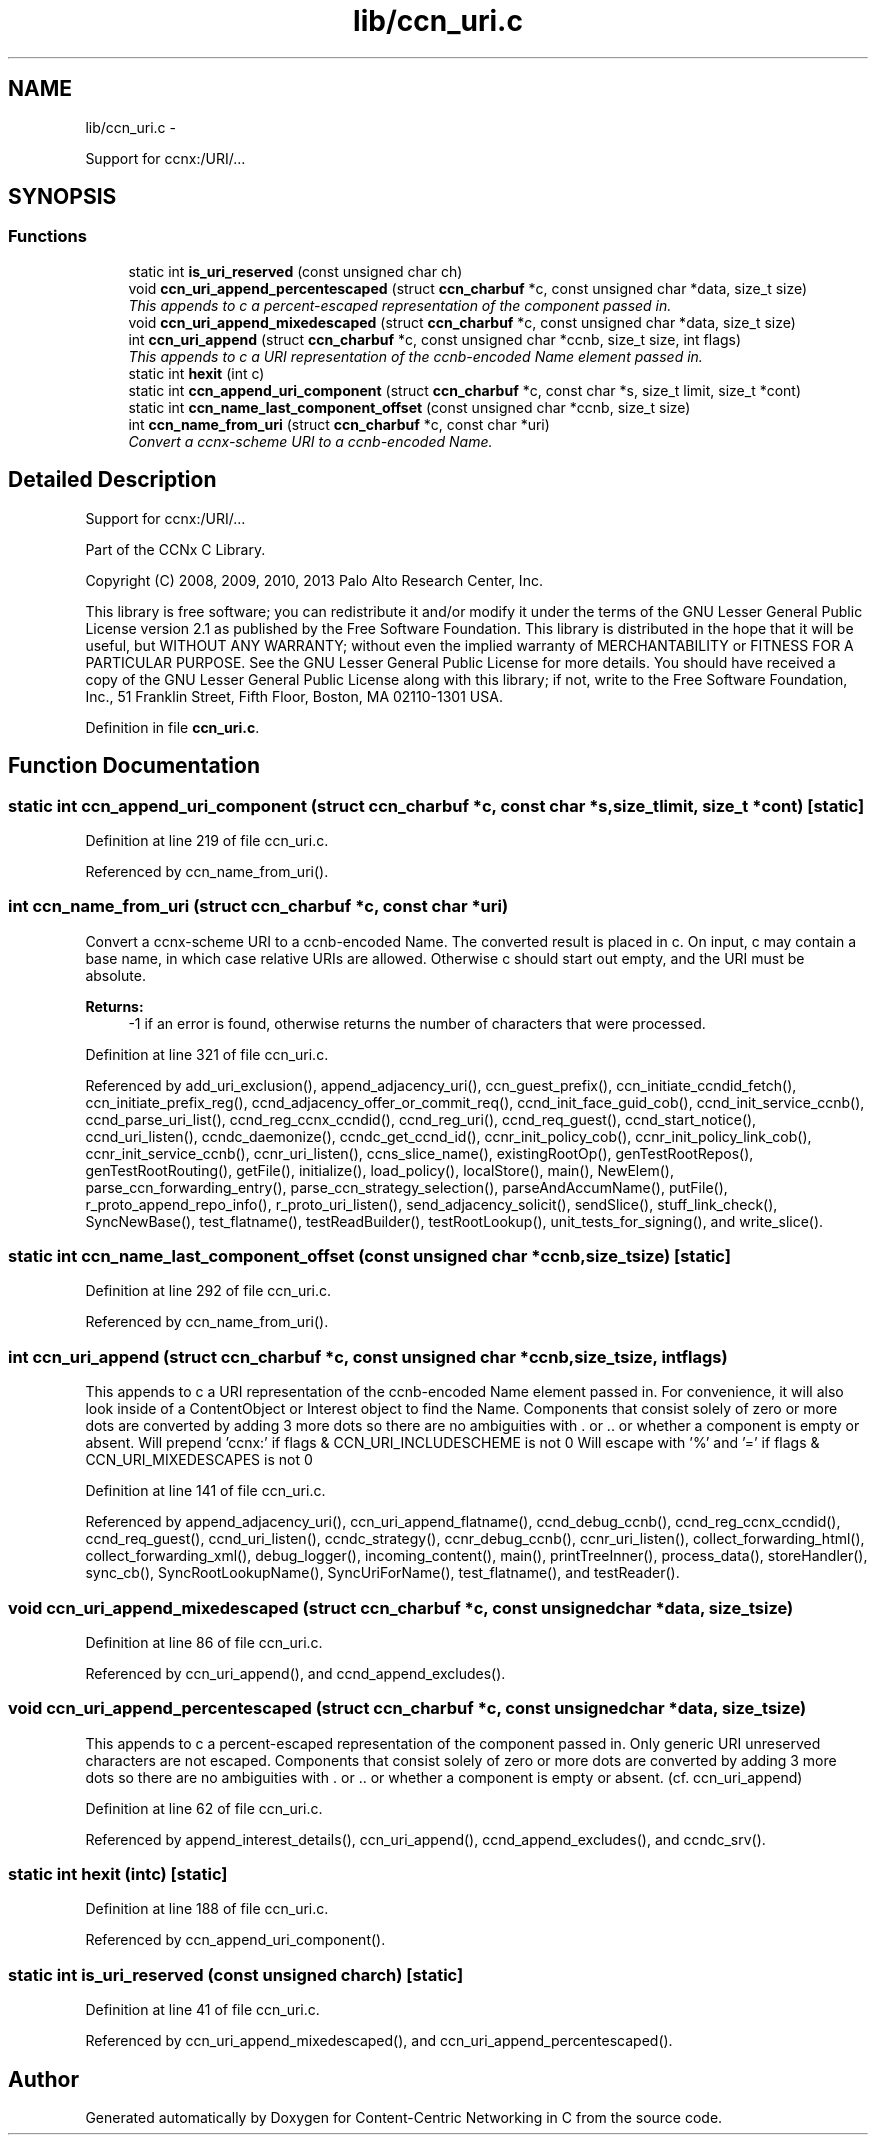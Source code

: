 .TH "lib/ccn_uri.c" 3 "Tue Apr 1 2014" "Version 0.8.2" "Content-Centric Networking in C" \" -*- nroff -*-
.ad l
.nh
.SH NAME
lib/ccn_uri.c \- 
.PP
Support for ccnx:/URI/\&.\&.\&.  

.SH SYNOPSIS
.br
.PP
.SS "Functions"

.in +1c
.ti -1c
.RI "static int \fBis_uri_reserved\fP (const unsigned char ch)"
.br
.ti -1c
.RI "void \fBccn_uri_append_percentescaped\fP (struct \fBccn_charbuf\fP *c, const unsigned char *data, size_t size)"
.br
.RI "\fIThis appends to c a percent-escaped representation of the component passed in\&. \fP"
.ti -1c
.RI "void \fBccn_uri_append_mixedescaped\fP (struct \fBccn_charbuf\fP *c, const unsigned char *data, size_t size)"
.br
.ti -1c
.RI "int \fBccn_uri_append\fP (struct \fBccn_charbuf\fP *c, const unsigned char *ccnb, size_t size, int flags)"
.br
.RI "\fIThis appends to c a URI representation of the ccnb-encoded Name element passed in\&. \fP"
.ti -1c
.RI "static int \fBhexit\fP (int c)"
.br
.ti -1c
.RI "static int \fBccn_append_uri_component\fP (struct \fBccn_charbuf\fP *c, const char *s, size_t limit, size_t *cont)"
.br
.ti -1c
.RI "static int \fBccn_name_last_component_offset\fP (const unsigned char *ccnb, size_t size)"
.br
.ti -1c
.RI "int \fBccn_name_from_uri\fP (struct \fBccn_charbuf\fP *c, const char *uri)"
.br
.RI "\fIConvert a ccnx-scheme URI to a ccnb-encoded Name\&. \fP"
.in -1c
.SH "Detailed Description"
.PP 
Support for ccnx:/URI/\&.\&.\&. 

Part of the CCNx C Library\&.
.PP
Copyright (C) 2008, 2009, 2010, 2013 Palo Alto Research Center, Inc\&.
.PP
This library is free software; you can redistribute it and/or modify it under the terms of the GNU Lesser General Public License version 2\&.1 as published by the Free Software Foundation\&. This library is distributed in the hope that it will be useful, but WITHOUT ANY WARRANTY; without even the implied warranty of MERCHANTABILITY or FITNESS FOR A PARTICULAR PURPOSE\&. See the GNU Lesser General Public License for more details\&. You should have received a copy of the GNU Lesser General Public License along with this library; if not, write to the Free Software Foundation, Inc\&., 51 Franklin Street, Fifth Floor, Boston, MA 02110-1301 USA\&. 
.PP
Definition in file \fBccn_uri\&.c\fP\&.
.SH "Function Documentation"
.PP 
.SS "static int \fBccn_append_uri_component\fP (struct \fBccn_charbuf\fP *c, const char *s, size_tlimit, size_t *cont)\fC [static]\fP"
.PP
Definition at line 219 of file ccn_uri\&.c\&.
.PP
Referenced by ccn_name_from_uri()\&.
.SS "int \fBccn_name_from_uri\fP (struct \fBccn_charbuf\fP *c, const char *uri)"
.PP
Convert a ccnx-scheme URI to a ccnb-encoded Name\&. The converted result is placed in c\&. On input, c may contain a base name, in which case relative URIs are allowed\&. Otherwise c should start out empty, and the URI must be absolute\&. 
.PP
\fBReturns:\fP
.RS 4
-1 if an error is found, otherwise returns the number of characters that were processed\&. 
.RE
.PP

.PP
Definition at line 321 of file ccn_uri\&.c\&.
.PP
Referenced by add_uri_exclusion(), append_adjacency_uri(), ccn_guest_prefix(), ccn_initiate_ccndid_fetch(), ccn_initiate_prefix_reg(), ccnd_adjacency_offer_or_commit_req(), ccnd_init_face_guid_cob(), ccnd_init_service_ccnb(), ccnd_parse_uri_list(), ccnd_reg_ccnx_ccndid(), ccnd_reg_uri(), ccnd_req_guest(), ccnd_start_notice(), ccnd_uri_listen(), ccndc_daemonize(), ccndc_get_ccnd_id(), ccnr_init_policy_cob(), ccnr_init_policy_link_cob(), ccnr_init_service_ccnb(), ccnr_uri_listen(), ccns_slice_name(), existingRootOp(), genTestRootRepos(), genTestRootRouting(), getFile(), initialize(), load_policy(), localStore(), main(), NewElem(), parse_ccn_forwarding_entry(), parse_ccn_strategy_selection(), parseAndAccumName(), putFile(), r_proto_append_repo_info(), r_proto_uri_listen(), send_adjacency_solicit(), sendSlice(), stuff_link_check(), SyncNewBase(), test_flatname(), testReadBuilder(), testRootLookup(), unit_tests_for_signing(), and write_slice()\&.
.SS "static int \fBccn_name_last_component_offset\fP (const unsigned char *ccnb, size_tsize)\fC [static]\fP"
.PP
Definition at line 292 of file ccn_uri\&.c\&.
.PP
Referenced by ccn_name_from_uri()\&.
.SS "int \fBccn_uri_append\fP (struct \fBccn_charbuf\fP *c, const unsigned char *ccnb, size_tsize, intflags)"
.PP
This appends to c a URI representation of the ccnb-encoded Name element passed in\&. For convenience, it will also look inside of a ContentObject or Interest object to find the Name\&. Components that consist solely of zero or more dots are converted by adding 3 more dots so there are no ambiguities with \&. or \&.\&. or whether a component is empty or absent\&. Will prepend 'ccnx:' if flags & CCN_URI_INCLUDESCHEME is not 0 Will escape with '%' and '=' if flags & CCN_URI_MIXEDESCAPES is not 0 
.PP
Definition at line 141 of file ccn_uri\&.c\&.
.PP
Referenced by append_adjacency_uri(), ccn_uri_append_flatname(), ccnd_debug_ccnb(), ccnd_reg_ccnx_ccndid(), ccnd_req_guest(), ccnd_uri_listen(), ccndc_strategy(), ccnr_debug_ccnb(), ccnr_uri_listen(), collect_forwarding_html(), collect_forwarding_xml(), debug_logger(), incoming_content(), main(), printTreeInner(), process_data(), storeHandler(), sync_cb(), SyncRootLookupName(), SyncUriForName(), test_flatname(), and testReader()\&.
.SS "void \fBccn_uri_append_mixedescaped\fP (struct \fBccn_charbuf\fP *c, const unsigned char *data, size_tsize)"
.PP
Definition at line 86 of file ccn_uri\&.c\&.
.PP
Referenced by ccn_uri_append(), and ccnd_append_excludes()\&.
.SS "void \fBccn_uri_append_percentescaped\fP (struct \fBccn_charbuf\fP *c, const unsigned char *data, size_tsize)"
.PP
This appends to c a percent-escaped representation of the component passed in\&. Only generic URI unreserved characters are not escaped\&. Components that consist solely of zero or more dots are converted by adding 3 more dots so there are no ambiguities with \&. or \&.\&. or whether a component is empty or absent\&. (cf\&. ccn_uri_append) 
.PP
Definition at line 62 of file ccn_uri\&.c\&.
.PP
Referenced by append_interest_details(), ccn_uri_append(), ccnd_append_excludes(), and ccndc_srv()\&.
.SS "static int \fBhexit\fP (intc)\fC [static]\fP"
.PP
Definition at line 188 of file ccn_uri\&.c\&.
.PP
Referenced by ccn_append_uri_component()\&.
.SS "static int \fBis_uri_reserved\fP (const unsigned charch)\fC [static]\fP"
.PP
Definition at line 41 of file ccn_uri\&.c\&.
.PP
Referenced by ccn_uri_append_mixedescaped(), and ccn_uri_append_percentescaped()\&.
.SH "Author"
.PP 
Generated automatically by Doxygen for Content-Centric Networking in C from the source code\&.
